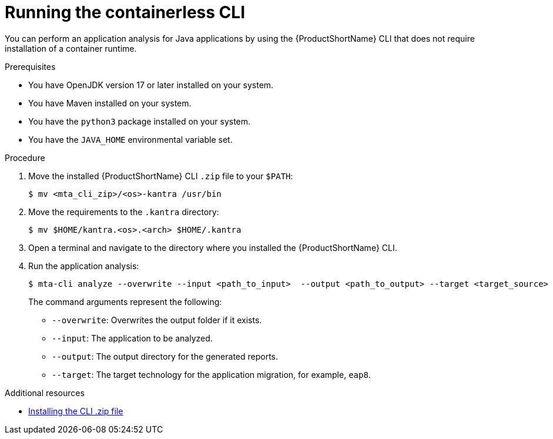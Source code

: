 :_newdoc-version: 2.18.3
:_template-generated: 2024-11-15
:_mod-docs-content-type: PROCEDURE

[id="running-the-containerless-mta-cli_{context}"]
= Running the containerless CLI

You can perform an application analysis for Java applications by using the {ProductShortName} CLI that does not require installation of a container runtime. 

.Prerequisites

* You have OpenJDK version 17 or later installed on your system.
* You have Maven installed on your system.
* You have the `python3` package installed on your system.
* You have the `JAVA_HOME` environmental variable set.

.Procedure

. Move the installed {ProductShortName} CLI `.zip` file to your `$PATH`:
+
[source,terminal,subs="attributes+"]
----
$ mv <mta_cli_zip>/<os>-kantra /usr/bin
----

. Move the requirements to the `.kantra` directory:
+
[source,terminal,subs="attributes+"]
----
$ mv $HOME/kantra.<os>.<arch> $HOME/.kantra
----

. Open a terminal and navigate to the directory where you installed the {ProductShortName} CLI.

. Run the application analysis:
+
[source,terminal,subs="attributes+"]
----
$ mta-cli analyze --overwrite --input <path_to_input>  --output <path_to_output> --target <target_source>
----
+
The command arguments represent the following:

** `--overwrite`: Overwrites the output folder if it exists.	
** `--input`: The application to be analyzed. 
** `--output`: The output directory for the generated reports. 
** `--target`: The target technology for the application migration, for example, `eap8`. 		


[role="_additional-resources"]
.Additional resources

* xref:installing-downloadable-cli-zip_cli-guide[Installing the CLI .zip file]

